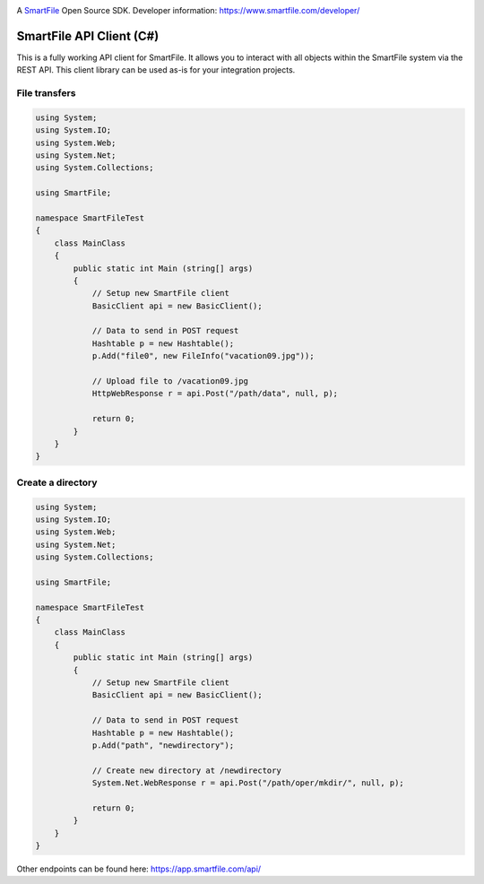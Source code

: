 .. image:: https://d2xtrvzo9unrru.cloudfront.net/brands/smartfile/logo.png
   :alt: SmartFile

A `SmartFile`_ Open Source SDK. Developer information: https://www.smartfile.com/developer/


SmartFile API Client (C#)
=========================
This is a fully working API client for SmartFile. It allows you to interact with all objects within the SmartFile system via the REST API. This client library can be used as-is for your integration projects.

File transfers
--------------
.. code:: csharp

   using System;
   using System.IO;
   using System.Web;
   using System.Net;
   using System.Collections;
   
   using SmartFile;
   
   namespace SmartFileTest
   {
       class MainClass
       {
           public static int Main (string[] args)
           {
               // Setup new SmartFile client
               BasicClient api = new BasicClient();
               
               // Data to send in POST request
               Hashtable p = new Hashtable();
               p.Add("file0", new FileInfo("vacation09.jpg"));
   
               // Upload file to /vacation09.jpg
               HttpWebResponse r = api.Post("/path/data", null, p);
               
               return 0;
           }
       }
   }


Create a directory
------------------
.. code:: csharp

   using System;
   using System.IO;
   using System.Web;
   using System.Net;
   using System.Collections;
   
   using SmartFile;
   
   namespace SmartFileTest
   {
       class MainClass
       {
           public static int Main (string[] args)
           {
               // Setup new SmartFile client
               BasicClient api = new BasicClient();
               
               // Data to send in POST request
               Hashtable p = new Hashtable();
               p.Add("path", "newdirectory");
               
               // Create new directory at /newdirectory
               System.Net.WebResponse r = api.Post("/path/oper/mkdir/", null, p);
   
               return 0;
           }
       }
   }

Other endpoints can be found here: https://app.smartfile.com/api/
 
.. _SmartFile: https://www.smartfile.com/
